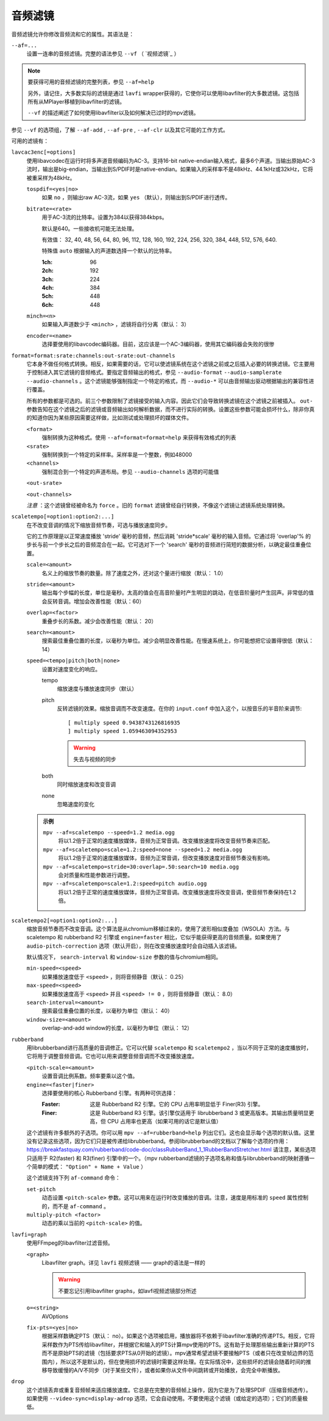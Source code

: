 音频滤镜
========

音频滤镜允许你修改音频流和它的属性。其语法是：

``--af=...``
    设置一连串的音频滤镜。完整的语法参见 ``--vf`` （ `视频滤镜`_ ）

.. note::

    要获得可用的音频滤镜的完整列表，参见 ``--af=help``

    另外，请记住，大多数实际的滤镜是通过 ``lavfi`` wrapper获得的，它使你可以使用libavfilter的大多数滤镜。这包括所有从MPlayer移植到libavfilter的滤镜。

    ``--vf`` 的描述阐述了如何使用libavfilter以及如何解决已过时的mpv滤镜。

参见 ``--vf`` 的选项组，了解 ``--af-add`` , ``--af-pre`` , ``--af-clr`` 以及其它可能的工作方式。

可用的滤镜有：

``lavcac3enc[=options]``
    使用libavcodec在运行时将多声道音频编码为AC-3。支持16-bit native-endian输入格式，最多6个声道。当输出原始AC-3流时，输出是big-endian，当输出到S/PDIF时是native-endian。如果输入的采样率不是48kHz、44.1kHz或32kHz，它将被重采样为48kHz。

    ``tospdif=<yes|no>``
        如果 ``no`` ，则输出raw AC-3流，如果 ``yes`` （默认），则输出到S/PDIF进行透传。

    ``bitrate=<rate>``
        用于AC-3流的比特率。设置为384以获得384kbps。

        默认是640。一些接收机可能无法处理。

        有效值： 32, 40, 48, 56, 64, 80, 96, 112, 128, 160, 192, 224, 256, 320, 384, 448, 512, 576, 640.

        特殊值 ``auto`` 根据输入的声道数选择一个默认的比特率。

        :1ch: 96
        :2ch: 192
        :3ch: 224
        :4ch: 384
        :5ch: 448
        :6ch: 448

    ``minch=<n>``
        如果输入声道数少于 ``<minch>`` ，滤镜将自行分离（默认： 3）

    ``encoder=<name>``
        选择要使用的libavcodec编码器。目前，这应该是一个AC-3编码器，使用其它编码器会失败的很惨

``format=format:srate:channels:out-srate:out-channels``
    它本身不做任何格式转换。相反，如果需要的话，它可以使滤镜系统在这个滤镜之前或之后插入必要的转换滤镜。它主要用于控制进入其它滤镜的音频格式。要指定音频输出的格式，参见 ``--audio-format`` ``--audio-samplerate`` ``--audio-channels`` 。这个滤镜能够强制指定一个特定的格式，而 ``--audio-*`` 可以由音频输出驱动根据输出的兼容性进行覆盖。

    所有的参数都是可选的。前三个参数限制了滤镜接受的输入内容。因此它们会导致转换滤镜在这个滤镜之前被插入。 ``out-`` 参数告知在这个滤镜之后的滤镜或音频输出如何解析数据，而不进行实际的转换。设置这些参数可能会损坏什么，除非你真的知道你因为某些原因需要这样做，比如测试或处理损坏的媒体文件。

    ``<format>``
        强制转换为这种格式。使用 ``--af=format=format=help`` 来获得有效格式的列表

    ``<srate>``
        强制转换到一个特定的采样率。采样率是一个整数，例如48000

    ``<channels>``
        强制混合到一个特定的声道布局。参见 ``--audio-channels`` 选项的可能值

    ``<out-srate>``

    ``<out-channels>``

    *注意* ：这个滤镜曾经被命名为 ``force`` 。旧的 ``format`` 滤镜曾经自行转换，不像这个滤镜让滤镜系统处理转换。

``scaletempo[=option1:option2:...]``
    在不改变音调的情况下缩放音频节奏，可选与播放速度同步。

    它的工作原理是以正常速度播放 'stride' 毫秒的音频，然后消耗 'stride*scale' 毫秒的输入音频。它通过将 'overlap'% 的步长与前一个步长之后的音频混合在一起。它可选对下一个 'search' 毫秒的音频进行简短的数据分析，以确定最佳重叠位置。

    ``scale=<amount>``
        名义上的缩放节奏的数量。除了速度之外，还对这个量进行缩放（默认： 1.0）
    ``stride=<amount>``
        输出每个步幅的长度，单位是毫秒。太高的值会在高音阶量时产生明显的跳动，在低音阶量时产生回声。非常低的值会反转音调。增加会改善性能（默认：60）
    ``overlap=<factor>``
        重叠步长的系数。减少会改善性能（默认： 20）
    ``search=<amount>``
        搜索最佳重叠位置的长度，以毫秒为单位。减少会明显改善性能。在慢速系统上，你可能想把它设置得很低（默认： 14）
    ``speed=<tempo|pitch|both|none>``
        设置对速度变化的响应。

        tempo
             缩放速度与播放速度同步（默认）
        pitch
             反转滤镜的效果。缩放音调而不改变速度。在你的 ``input.conf`` 中加入这个，以按音乐的半音阶来调节::

                [ multiply speed 0.9438743126816935
                ] multiply speed 1.059463094352953

             .. warning::

                失去与视频的同步
        both
            同时缩放速度和改变音调
        none
            忽略速度的变化

    .. admonition:: 示例

        ``mpv --af=scaletempo --speed=1.2 media.ogg``
            将以1.2倍于正常的速度播放媒体，音频为正常音调。改变播放速度将改变音频节奏来匹配。

        ``mpv --af=scaletempo=scale=1.2:speed=none --speed=1.2 media.ogg``
            将以1.2倍于正常的速度播放媒体，音频为正常音调，但改变播放速度对音频节奏没有影响。

        ``mpv --af=scaletempo=stride=30:overlap=.50:search=10 media.ogg``
            会对质量和性能参数进行调整。

        ``mpv --af=scaletempo=scale=1.2:speed=pitch audio.ogg``
            将以1.2倍于正常的速度播放媒体，音频为正常音调。改变播放速度将改变音调，使音频节奏保持在1.2倍。

``scaletempo2[=option1:option2:...]``
    缩放音频节奏而不改变音调。这个算法是从chromium移植过来的，使用了波形相似度叠加（WSOLA）方法。与 scaletempo 和 rubberband R2 引擎或 ``engine=faster`` 相比，它似乎能获得更高的音频质量。如果使用了 ``audio-pitch-correction`` 选项（默认开启），则在改变播放速度时会自动插入该滤镜。

    默认情况下， ``search-interval`` 和 ``window-size`` 参数的值与chromium相同。

    ``min-speed=<speed>``
        如果播放速度低于 ``<speed>`` ，则将音频静音（默认： 0.25）

    ``max-speed=<speed>``
        如果播放速度高于 ``<speed>`` 并且 ``<speed> != 0`` ，则将音频静音（默认： 8.0）

    ``search-interval=<amount>``
        搜索最佳重叠位置的长度，以毫秒为单位（默认： 40）

    ``window-size=<amount>``
        overlap-and-add window的长度，以毫秒为单位（默认： 12）

``rubberband``
    用librubberband进行高质量的音调修正。它可以代替 ``scaletempo`` 和 ``scaletempo2`` ，当以不同于正常的速度播放时，它将用于调整音频音调。它也可以用来调整音频音调而不改变播放速度。

    ``<pitch-scale=<amount>``
        设置音调比例系数。频率要乘以这个值。

    ``engine=<faster|finer>``
        选择要使用的核心 Rubberband 引擎。有两种可供选择：

        :Faster: 这是 Rubberband R2 引擎。它的 CPU 占用率明显低于 Finer(R3) 引擎。
        :Finer: 这是 Rubberband R3 引擎。该引擎仅适用于 librubberband 3 或更高版本。其输出质量明显更高，但 CPU 占用率也更高（如果可用的话它是默认值）

    这个滤镜有许多额外的子选项。你可以用 ``mpv --af=rubberband=help`` 列出它们。这也会显示每个选项的默认值。这里没有记录这些选项，因为它们只是被传递给librubberband。参阅librubberband的文档以了解每个选项的作用： https://breakfastquay.com/rubberband/code-doc/classRubberBand_1_1RubberBandStretcher.html 请注意，某些选项只适用于 R2(faster) 和 R3(finer) 引擎中的一个。（mpv rubberband滤镜的子选项名称和值与librubberband的映射遵循一个简单的模式： ``"Option" + Name + Value`` ）

    这个滤镜支持下列 ``af-command`` 命令：

    ``set-pitch``
        动态设置 ``<pitch-scale>`` 参数。这可以用来在运行时改变播放的音调。注意，速度是用标准的 ``speed`` 属性控制的，而不是 ``af-command`` 。

    ``multiply-pitch <factor>``
        动态的乘以当前的 ``<pitch-scale>`` 的值。

``lavfi=graph``
    使用FFmpeg的libavfilter过滤音频。

    ``<graph>``
        Libavfilter graph。详见 ``lavfi`` 视频滤镜 —— graph的语法是一样的

        .. warning::

            不要忘记引用libavfilter graphs，如lavfi视频滤镜部分所述

    ``o=<string>``
        AVOptions

    ``fix-pts=<yes|no>``
        根据采样数确定PTS（默认： no）。如果这个选项被启用，播放器将不依赖于libavfilter准确的传递PTS。相反，它将采样数作为PTS传给libavfilter，并根据它和输入的PTS计算mpv使用的PTS。这有助于处理那些输出重新计算的PTS而不是原始PTS的滤镜（包括要求PTS从0开始的滤镜）。mpv通常希望滤镜不要接触PTS（或者只在改变帧边界的范围内），所以这不是默认的，但在使用损坏的滤镜时需要这样处理。在实际情况中，这些损坏的滤镜会随着时间的推移导致缓慢的A/V不同步（对于某些文件），或者如果你从文件中间跳转或开始播放，会完全中断播放。

``drop``
    这个滤镜丢弃或重复音频帧来适应播放速度。它总是在完整的音频帧上操作，因为它是为了处理SPDIF（压缩音频透传）。如果使用 ``--video-sync=display-adrop`` 选项，它会自动使用。不要使用这个滤镜（或给定的选项）；它们的质量极低。
